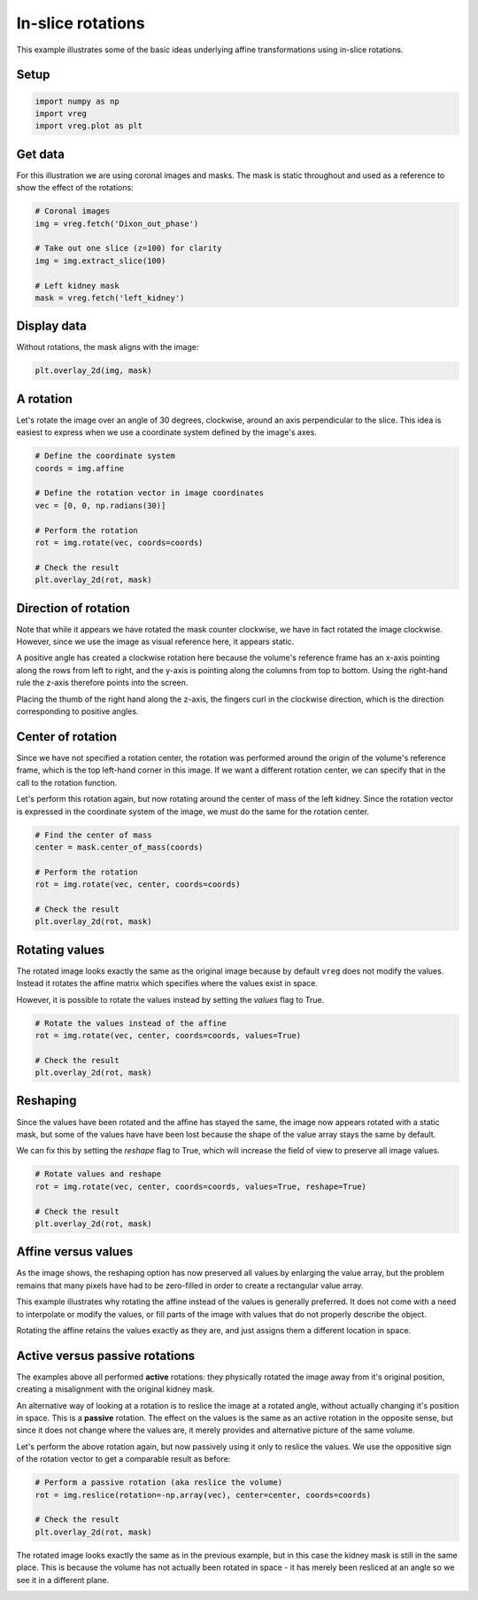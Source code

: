 
.. DO NOT EDIT.
.. THIS FILE WAS AUTOMATICALLY GENERATED BY SPHINX-GALLERY.
.. TO MAKE CHANGES, EDIT THE SOURCE PYTHON FILE:
.. "generated\examples\plot_2d_rotations.py"
.. LINE NUMBERS ARE GIVEN BELOW.

.. only:: html

    .. note::
        :class: sphx-glr-download-link-note

        :ref:`Go to the end <sphx_glr_download_generated_examples_plot_2d_rotations.py>`
        to download the full example code.

.. rst-class:: sphx-glr-example-title

.. _sphx_glr_generated_examples_plot_2d_rotations.py:


==================
In-slice rotations
==================

This example illustrates some of the basic ideas underlying affine 
transformations using in-slice rotations.

.. GENERATED FROM PYTHON SOURCE LINES 11-13

Setup
-----

.. GENERATED FROM PYTHON SOURCE LINES 13-17

.. code-block:: Python

    import numpy as np
    import vreg
    import vreg.plot as plt








.. GENERATED FROM PYTHON SOURCE LINES 18-23

Get data
--------
For this illustration we are using coronal images and masks. The mask is 
static throughout and used as a reference to show the effect of the 
rotations:

.. GENERATED FROM PYTHON SOURCE LINES 23-33

.. code-block:: Python


    # Coronal images
    img = vreg.fetch('Dixon_out_phase')

    # Take out one slice (z=100) for clarity
    img = img.extract_slice(100)

    # Left kidney mask
    mask = vreg.fetch('left_kidney')








.. GENERATED FROM PYTHON SOURCE LINES 34-37

Display data
------------
Without rotations, the mask aligns with the image:

.. GENERATED FROM PYTHON SOURCE LINES 37-41

.. code-block:: Python


    plt.overlay_2d(img, mask)





.. image-sg:: /generated/examples/images/sphx_glr_plot_2d_rotations_001.png
   :alt: plot 2d rotations
   :srcset: /generated/examples/images/sphx_glr_plot_2d_rotations_001.png
   :class: sphx-glr-single-img





.. GENERATED FROM PYTHON SOURCE LINES 42-47

A rotation
----------
Let's rotate the image over an angle of 30 degrees, clockwise, around an axis 
perpendicular to the slice. This idea is easiest to express when we use 
a coordinate system defined by the image's axes. 

.. GENERATED FROM PYTHON SOURCE LINES 47-60

.. code-block:: Python


    # Define the coordinate system
    coords = img.affine

    # Define the rotation vector in image coordinates
    vec = [0, 0, np.radians(30)]

    # Perform the rotation
    rot = img.rotate(vec, coords=coords)

    # Check the result
    plt.overlay_2d(rot, mask)




.. image-sg:: /generated/examples/images/sphx_glr_plot_2d_rotations_002.png
   :alt: plot 2d rotations
   :srcset: /generated/examples/images/sphx_glr_plot_2d_rotations_002.png
   :class: sphx-glr-single-img





.. GENERATED FROM PYTHON SOURCE LINES 61-75

Direction of rotation
---------------------
Note that while it appears we have rotated the mask counter clockwise, 
we have in fact rotated the image clockwise. However, since we use the image 
as visual reference here, it appears static. 

A positive angle has created a clockwise rotation here because the volume's 
reference frame has an x-axis pointing along the rows from left to right,
and the y-axis is pointing along the columns from top to bottom. Using the 
right-hand rule the z-axis therefore points into the screen. 

Placing the thumb of the right hand along the z-axis, the fingers curl in 
the clockwise direction, which is the direction corresponding to positive 
angles. 

.. GENERATED FROM PYTHON SOURCE LINES 77-87

Center of rotation
------------------
Since we have not specified a rotation center, the rotation was performed 
around the origin of the volume's reference frame, which is the top 
left-hand corner in this image. If we want a different rotation center, 
we can specify that in the call to the rotation function.

Let's perform this rotation again, but now rotating around the center of 
mass of the left kidney. Since the rotation vector is expressed in the 
coordinate system of the image, we must do the same for the rotation center.

.. GENERATED FROM PYTHON SOURCE LINES 87-97

.. code-block:: Python


    # Find the center of mass
    center = mask.center_of_mass(coords)

    # Perform the rotation
    rot = img.rotate(vec, center, coords=coords)

    # Check the result
    plt.overlay_2d(rot, mask)




.. image-sg:: /generated/examples/images/sphx_glr_plot_2d_rotations_003.png
   :alt: plot 2d rotations
   :srcset: /generated/examples/images/sphx_glr_plot_2d_rotations_003.png
   :class: sphx-glr-single-img





.. GENERATED FROM PYTHON SOURCE LINES 98-106

Rotating values
---------------
The rotated image looks exactly the same as the original image because 
by default ``vreg`` does not modify the values. Instead it rotates the affine 
matrix which specifies where the values exist in space. 

However, it is possible to rotate the values instead by setting the *values*
flag to True.

.. GENERATED FROM PYTHON SOURCE LINES 106-113

.. code-block:: Python


    # Rotate the values instead of the affine
    rot = img.rotate(vec, center, coords=coords, values=True)

    # Check the result
    plt.overlay_2d(rot, mask)




.. image-sg:: /generated/examples/images/sphx_glr_plot_2d_rotations_004.png
   :alt: plot 2d rotations
   :srcset: /generated/examples/images/sphx_glr_plot_2d_rotations_004.png
   :class: sphx-glr-single-img





.. GENERATED FROM PYTHON SOURCE LINES 114-123

Reshaping
---------
Since the values have been rotated and the affine has stayed the same, the 
image now appears rotated with a static mask, but some of the values have
have been lost because the shape of the value array stays the same by 
default.

We can fix this by setting the *reshape* flag to True, which will increase 
the field of view to preserve all image values.

.. GENERATED FROM PYTHON SOURCE LINES 123-130

.. code-block:: Python


    # Rotate values and reshape
    rot = img.rotate(vec, center, coords=coords, values=True, reshape=True)

    # Check the result
    plt.overlay_2d(rot, mask)




.. image-sg:: /generated/examples/images/sphx_glr_plot_2d_rotations_005.png
   :alt: plot 2d rotations
   :srcset: /generated/examples/images/sphx_glr_plot_2d_rotations_005.png
   :class: sphx-glr-single-img





.. GENERATED FROM PYTHON SOURCE LINES 131-144

Affine versus values
--------------------
As the image shows, the reshaping option has now preserved all values by 
enlarging the value array, but the problem remains that many pixels have 
had to be zero-filled in order to create a rectangular value array.

This example illustrates why rotating the affine instead of the values is 
generally preferred. It does not come with a need to interpolate or modify 
the values, or fill parts of the image with values that do not properly 
describe the object. 

Rotating the affine retains the values exactly 
as they are, and just assigns them a different location in space. 

.. GENERATED FROM PYTHON SOURCE LINES 146-161

Active versus passive rotations
-------------------------------
The examples above all performed **active** rotations: they physically rotated 
the image away from it's original position, creating a misalignment with the 
original kidney mask. 

An alternative way of looking at a rotation is to reslice the image at a 
rotated angle, without actually changing it's position in space. This is a 
**passive** rotation. The effect on the values is the same as an active 
rotation in the opposite sense, but since it does not change where the 
values are, it merely provides and alternative picture of the same volume. 

Let's perform the above rotation again, but now passively using it only to 
reslice the values. We use the oppositive sign of the rotation vector to get
a comparable result as before:

.. GENERATED FROM PYTHON SOURCE LINES 161-168

.. code-block:: Python


    # Perform a passive rotation (aka reslice the volume)
    rot = img.reslice(rotation=-np.array(vec), center=center, coords=coords)

    # Check the result
    plt.overlay_2d(rot, mask)




.. image-sg:: /generated/examples/images/sphx_glr_plot_2d_rotations_006.png
   :alt: plot 2d rotations
   :srcset: /generated/examples/images/sphx_glr_plot_2d_rotations_006.png
   :class: sphx-glr-single-img





.. GENERATED FROM PYTHON SOURCE LINES 169-173

The rotated image looks exactly the same as in the previous example, 
but in this case the kidney mask is still in the same place. This is because
the volume has not actually been rotated in space - it has merely been 
resliced at an angle so we see it in a different plane.


.. rst-class:: sphx-glr-timing

   **Total running time of the script:** (0 minutes 3.891 seconds)


.. _sphx_glr_download_generated_examples_plot_2d_rotations.py:

.. only:: html

  .. container:: sphx-glr-footer sphx-glr-footer-example

    .. container:: sphx-glr-download sphx-glr-download-jupyter

      :download:`Download Jupyter notebook: plot_2d_rotations.ipynb <plot_2d_rotations.ipynb>`

    .. container:: sphx-glr-download sphx-glr-download-python

      :download:`Download Python source code: plot_2d_rotations.py <plot_2d_rotations.py>`

    .. container:: sphx-glr-download sphx-glr-download-zip

      :download:`Download zipped: plot_2d_rotations.zip <plot_2d_rotations.zip>`


.. only:: html

 .. rst-class:: sphx-glr-signature

    `Gallery generated by Sphinx-Gallery <https://sphinx-gallery.github.io>`_
